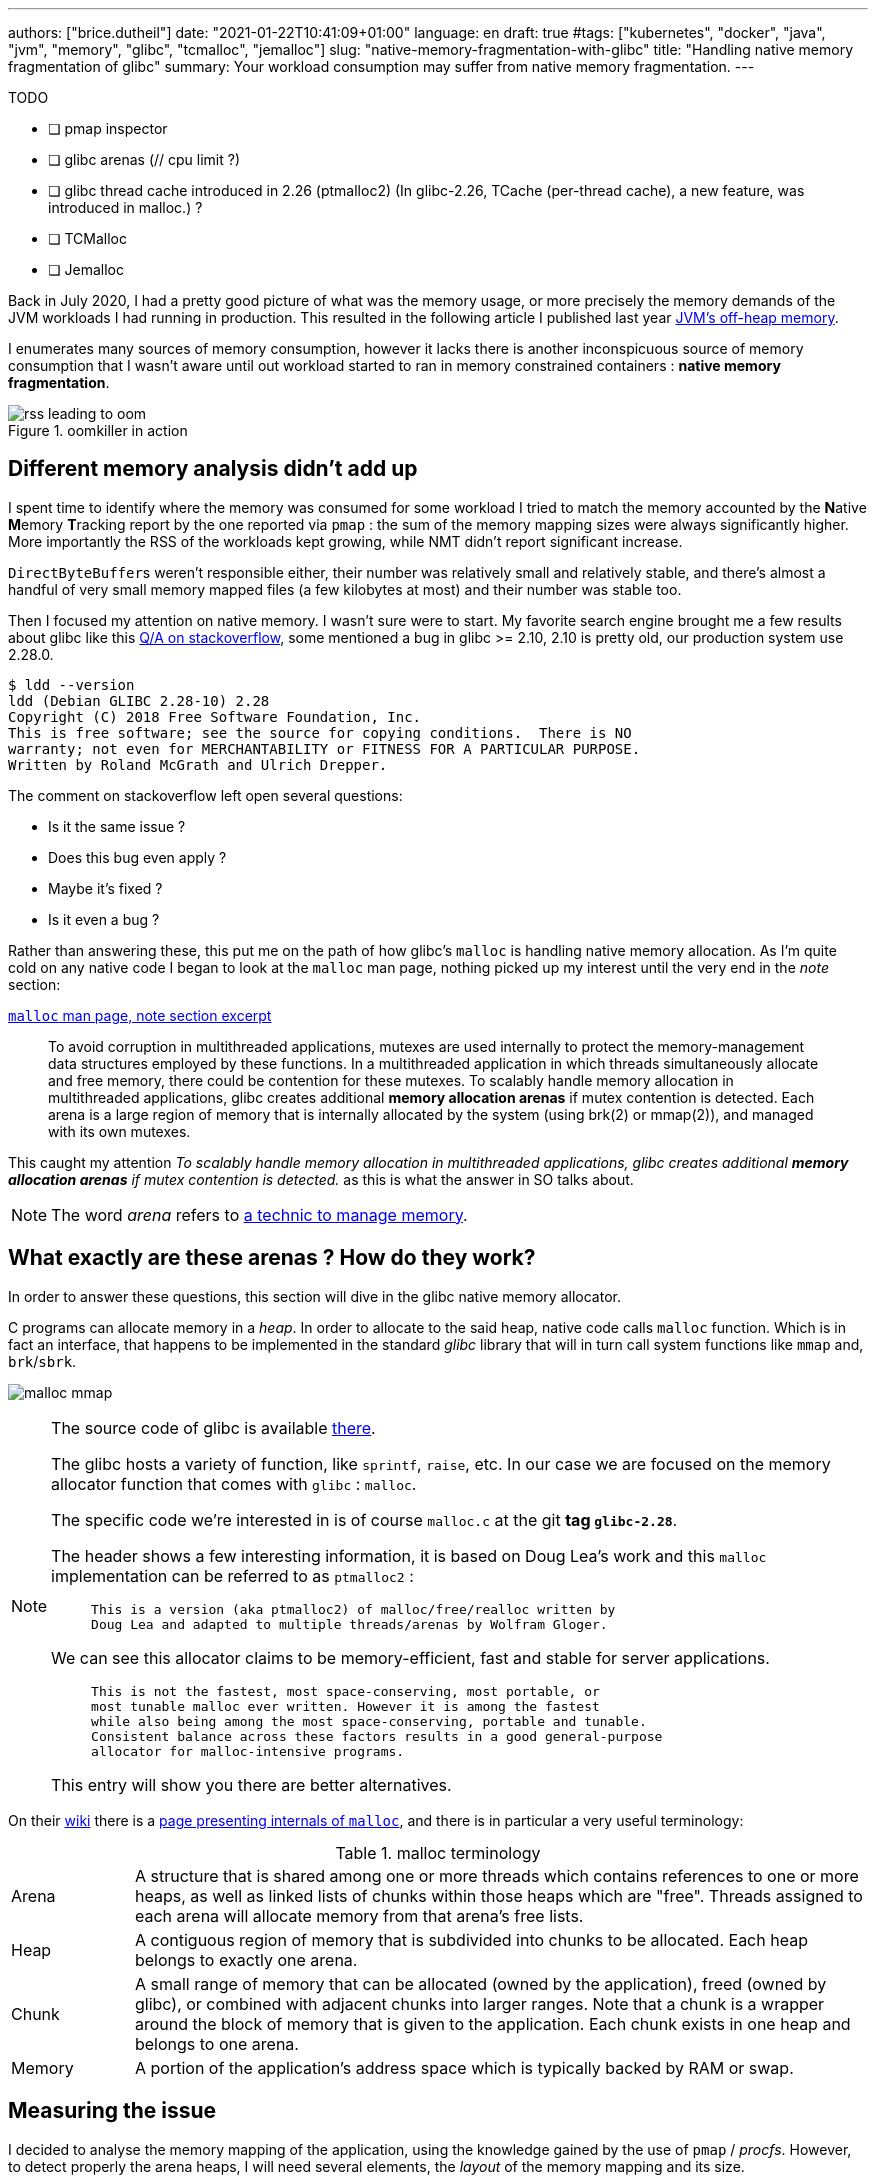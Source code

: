 ---
authors: ["brice.dutheil"]
date: "2021-01-22T10:41:09+01:00"
language: en
draft: true
#tags: ["kubernetes", "docker", "java", "jvm", "memory", "glibc", "tcmalloc", "jemalloc"]
slug: "native-memory-fragmentation-with-glibc"
title: "Handling native memory fragmentation of glibc"
summary: Your workload consumption may suffer from native memory fragmentation.
---


.TODO
- [ ] pmap inspector
- [ ] glibc arenas (// cpu limit ?)
- [ ] glibc thread cache introduced in 2.26 (ptmalloc2) (In glibc-2.26, TCache (per-thread cache), a new feature, was introduced in malloc.) ?
- [ ] TCMalloc
- [ ] Jemalloc

Back in July 2020, I had a pretty good picture of what was the memory usage, or
more precisely the memory demands of the JVM workloads I had running in
production. This resulted in the following article I published last year
https://blog.arkey.fr/2020/11/30/off-heap-reconnaissance/[JVM's off-heap memory].

I enumerates many sources of memory consumption, however it lacks there is
another inconspicuous source of memory consumption that I wasn't aware
until out workload started to ran in memory constrained containers :
*native memory fragmentation*.

.oomkiller in action
image::{image-assets}/glibc-fragmentation/rss-leading-to-oom.png[]
//image:{image-assets}/glibc-fragmentation/increasing-rss.png[]

== Different memory analysis didn't add up

I spent time to identify where the memory was consumed for some
workload I tried to match the memory accounted by the **N**ative **M**emory
**T**racking report by the one reported via `pmap` : the sum
of the memory mapping sizes were always significantly higher. More importantly
the RSS of the workloads kept growing, while NMT didn't report significant
increase.

``DirectByteBuffer``s weren't responsible either, their
number was relatively small and relatively stable, and there's almost a handful
of very small memory mapped files (a few kilobytes at most) and their number
was stable too.


Then I focused my attention on native memory. I wasn't sure were to start.
My favorite search engine brought me a few results about glibc like this
https://stackoverflow.com/questions/26041117/growing-resident-memory-usage-rss-of-java-process/35610063[Q/A on stackoverflow],
some mentioned a bug in glibc >= 2.10, 2.10 is pretty old, our production
system use 2.28.0.

[source, shell]
----
$ ldd --version
ldd (Debian GLIBC 2.28-10) 2.28
Copyright (C) 2018 Free Software Foundation, Inc.
This is free software; see the source for copying conditions.  There is NO
warranty; not even for MERCHANTABILITY or FITNESS FOR A PARTICULAR PURPOSE.
Written by Roland McGrath and Ulrich Drepper.
----

The comment on stackoverflow left open several questions:

* Is it the same issue ?
* Does this bug even apply ?
* Maybe it's fixed ?
* Is it even a bug ?

Rather than answering these, this put me on the path of how glibc's `malloc`
is handling native memory allocation.
As I'm quite cold on any native code I began to look at the `malloc` man page,
nothing picked up my interest until the very end in the _note_ section:

.https://man7.org/linux/man-pages/man3/malloc.3.html#NOTES[`malloc` man page, note section excerpt]
> To avoid corruption in multithreaded applications, mutexes are
> used internally to protect the memory-management data structures
> employed by these functions.  In a multithreaded application in
> which threads simultaneously allocate and free memory, there
> could be contention for these mutexes.  To scalably handle memory
> allocation in multithreaded applications, glibc creates
> additional *memory allocation arenas* if mutex contention is
> detected.  Each arena is a large region of memory that is
> internally allocated by the system (using brk(2) or mmap(2)), and
> managed with its own mutexes.

This caught my attention _To scalably handle memory allocation in multithreaded
applications, glibc creates additional *memory allocation arenas* if mutex
contention is detected._ as this is what the answer in SO talks about.

NOTE: The word _arena_ refers to
https://en.wikipedia.org/wiki/Region-based_memory_management[a technic to manage memory].


== What exactly are these arenas ? How do they work?

In order to answer these questions, this section will dive in the glibc
native memory allocator.

C programs can allocate memory in a _heap_. In order to allocate to the said
heap, native code calls `malloc` function. Which is in fact an interface, that
happens to be implemented in the standard _glibc_ library that will in turn call
system functions like `mmap` and, `brk`/`sbrk`.


image:{image-assets}/off-heap-recon/malloc-mmap.svg[align="center", title="glibc's malloc overview"]


[NOTE]
====
The source code of glibc is available https://sourceware.org/glibc/wiki/GlibcGit[there].

The glibc hosts a variety of function, like `sprintf`, `raise`, etc. In our case
we are focused on the memory allocator function that comes with `glibc` : `malloc`.

The specific code we're interested in is of course `malloc.c` at the git *tag
`glibc-2.28`*.

The header shows a few interesting information, it is based on
Doug Lea's work and this `malloc` implementation can be referred to as
`ptmalloc2` :

> ----
> This is a version (aka ptmalloc2) of malloc/free/realloc written by
> Doug Lea and adapted to multiple threads/arenas by Wolfram Gloger.
> ----

We can see this allocator claims to be memory-efficient, fast and stable for
server applications.

> ----
> This is not the fastest, most space-conserving, most portable, or
> most tunable malloc ever written. However it is among the fastest
> while also being among the most space-conserving, portable and tunable.
> Consistent balance across these factors results in a good general-purpose
> allocator for malloc-intensive programs.
> ----

This entry will show you there are better alternatives.
====



On their https://sourceware.org/glibc/wiki/HomePage[wiki] there is a
https://sourceware.org/glibc/wiki/MallocInternals[page presenting internals of
`malloc`], and there is in particular a very useful terminology:

.malloc terminology
[cols="1,6"]
|===

| Arena
| A structure that is shared among one or more threads which contains references
to one or more heaps, as well as linked lists of chunks within those heaps which
are "free". Threads assigned to each arena will allocate memory from that
arena's free lists.

| Heap
| A contiguous region of memory that is subdivided into chunks to be allocated.
Each heap belongs to exactly one arena.

| Chunk
| A small range of memory that can be allocated (owned by the application), freed
(owned by glibc), or combined with adjacent chunks into larger ranges. Note that
a chunk is a wrapper around the block of memory that is given to the application.
Each chunk exists in one heap and belongs to one arena.

| Memory
| A portion of the application's address space which is typically backed by RAM or
swap.

|===


// TODO add drawing, memory hierarchy (main arena, thread arenas)
// data structures


== Measuring the issue

I decided to analyse the memory mapping of the application, using the knowledge
gained by the use of `pmap` / _procfs_. However, to detect properly
the arena heaps, I will need several elements, the _layout_ of the memory
mapping and its size.

=== Identifying arena characteristics

This section will mostly focus on glibc source code, and how I used it to have
_hard proof_ of what I am doing.

==== Arena size

Some people mentioned a `64 MiB` mappings when talking about glibc, but without
proof or linking documentation. This number is interesting as it might ease
the ability to discover such segments.

So let's first make sure this is indeed `64 MiB` and always `64 MiB` ; the
glibc source code is available https://sourceware.org/glibc/wiki/GlibcGit[there].

So let's define what we might be interested in : In particular we are interested
in the *arena* size, or the *heap* size.

Looking at the `arena.c` source file there's some interesting definitions, in
particular it does define (`MAX_HEAP_SIZE`), it is the size of the biggest heap
in a single arena.

.`HEAP_MAX_SIZE` in https://sourceware.org/git/?p=glibc.git;a=blob;f=malloc/arena.c;h=bf17be27d48c7a39fc3b421957cb020a4451cc50;hb=fcfa4bb48da965d92c7d01229d01e6c5ba59e69a#l29[arena.c]
[source, c]
----
#define HEAP_MIN_SIZE (32 * 1024)
#ifndef HEAP_MAX_SIZE
# ifdef DEFAULT_MMAP_THRESHOLD_MAX // <1>
#  define HEAP_MAX_SIZE (2 * DEFAULT_MMAP_THRESHOLD_MAX) // <2>
# else
#  define HEAP_MAX_SIZE (1024 * 1024) /* must be a power of two */
# endif
#endif
----
<1> `DEFAULT_MMAP_THRESHOLD_MAX` is always defined
<2> The maximum heap size for an arena is asciimath:[(2 * "DEFAULT_MMAP_THRESHOLD_MAX")]

Looking at the `DEFAULT_MMAP_THRESHOLD_MAX` definition, we learn that it depends
on the type of architecture. I'm inspecting a 64-bit system.

.`DEFAULT_MMAP_THRESHOLD_MAX` in https://sourceware.org/git/?p=glibc.git;a=blob;f=malloc/malloc.c;h=1f4bbd8edf8b97701b779f183475565c7d0a6762;hb=fcfa4bb48da965d92c7d01229d01e6c5ba59e69a#l967[malloc.c]
[source, c]
----
#ifndef DEFAULT_MMAP_THRESHOLD_MAX
  /* For 32-bit platforms we cannot increase the maximum mmap
     threshold much because it is also the minimum value for the
     maximum heap size and its alignment.  Going above 512k (i.e., 1M
     for new heaps) wastes too much address space.  */
# if __WORDSIZE == 32
#  define DEFAULT_MMAP_THRESHOLD_MAX (512 * 1024)
# else
#  define DEFAULT_MMAP_THRESHOLD_MAX (4 * 1024 * 1024 * sizeof(long)) // <1>
# endif
#endif
----
<1> `DEFAULT_MMAP_THRESHOLD_MAX` is then asciimath:[(4 * 1024 * 1024 * sizeof(long)) "bits"]


The size of the `long` is usually the most painful information to get, as in C
it depends on the architecture, the OS and mostly the compiler. The minimum
guaranteed size of a `long` is 4 bytes (32 bits) but it can be more.

In my containers, if look at `getconf`, a little POSIX utility, to see the size
of a `long` and use this value as _hint_ for my calculus.

[source, shell]
----
$ getconf LONG_BIT
64
----

So if I suppose that glibc has been compiled using this configuration, a 4 byte
`long`, then:

[asciimath]
++++
"HEAP_MAX_SIZE" = 2 * (4 * 1024 * 1024 * 8)

"HEAP_MAX_SIZE" = 67108864 "bit"

"HEAP_MAX_SIZE" = 65536 "KiB"

"HEAP_MAX_SIZE" = 64 "MiB"
++++

 - [x] This value concords with the number others people were reporting.

 - [x] This is a compile-time constant, and it is not tunable.


// TODO one may ask: this is the heap max not the arena max

Now, I'd like to understand how this space is mapped.

==== Arena memory mapping

// is new_heap function that useful ?

Also in the `arena.c` file there is an interesting function : `new_heap`,
this code describe how a heap is created.

// TODO dissipate misunderstanding of the new_heap function code.
// this may help : https://www.blackhat.com/presentations/bh-usa-07/Ferguson/Whitepaper/bh-usa-07-ferguson-WP.pdf
// could be useful to have sequence diagrams there

----
new_heap {
  handle alignment
  mmap (0, HEAP_MAX_SIZE, PROT_NONE, MAP_NORESERVE) <1>
  mprotect (p2, size, MTAG_MMAP_FLAGS | PROT_READ | PROT_WRITE) <2>
}
----
<1> Reserves the `65536 KiB` space with no permissions.
<2> Immediately changes the permission to read and write for the initial size
of this heap.

From that I gather from a `pmap` output, a glibc `malloc` _arena_ would look
this :

[source]
----
00007fe164000000    2736    2736    2736 rw---   [ anon ] <1>
00007fe1642ac000   62800       0       0 -----   [ anon ] <2>
----
<1> The segment on which the permissions have been changed, this segment will
grow as the heap size grows.
<2> The rest of the reserved heap segment, this segment will get smaller
if the heap grows.

Note how sum of the mappings is equal to `64 MiB` : `2736 + 62800 = 65536` !


NOTE: It's worth saying that the same layout pattern could be achieved by any
other native code, but in my case there's no other third party library that does
anything like this, so I'll proceed with this idea. Be sure your code base!


// TODO: malloc_info
TIP: In order to actually make sure of the actual mapping, one could invoke the
native method `malloc_info`.



== Inspecting the output of `pmap`

Usually on a JVM the memory mapping can be quite large and intimidating, while
it is certainly possible to identify memory mapping patterns with the eye,
it's a tedious task and it does not scale when you need to repeat the process.

So I wrote my own parse to inspect `pmap` output, I chose to use `pmap` output
because it's easier to transport out of a pod I like the single line by mapping.
It is certainly possible to parse the `/proc/{pid}/smaps` pseudo-file, as it
contains the same data.

The code of the pmap inspector is very basic, it takes a file, that is the
output of the command `pmap -X {pid}` and process each line trying to identify
the mapping.


//https://gist.github.com/bric3/ce236e2c74860fd60f3aa542b5a800d0[pmap inspector],

CAUTION: Again at this stage this code is simple, certainly incomplete, and
it assumes a few hypotheses : Java 11, thread stack size is `1 MiB`, stack
guards, glibc malloc usage.
While it's unlikely to be 100% exact or even bulletproof this script is useful
enough to identify probable memory zones and their memory consumption.

.`pmap` inspector gist
[%collapsible]
====
{{< gist bric3 ce236e2c74860fd60f3aa542b5a800d0 >}}
====

The important bit is not quite to get the reserved mapping size but to measure
how much dirty pages there in the native segments.

.Memory segment classification
[source]
----
         JAVA_HEAP count=1     reserved=4194304    rss=2746068
       MAPPED_FILE count=49    reserved=194712     rss=53704
  MAIN_NATIVE_HEAP count=1     reserved=884        rss=720
           UNKNOWN count=63    reserved=668200     rss=464716
       JAVA_THREAD count=447   reserved=459516     rss=59240
   NON_JAVA_THREAD count=24    reserved=24768      rss=332
  UNKNOWN_SEGMENT1 count=27    reserved=83052      rss=58204
  UNKNOWN_SEGMENT2 count=31    reserved=63488      rss=63328
      MALLOC_ARENA count=257   reserved=16875656   rss=1242072 <1>
 MAIN_NATIVE_STACK count=1     reserved=136        rss=36
    KERNEL_MAPPING count=3     reserved=24         rss=8
----
<1> malloc arena's heaps uses `~1.2 GiB` (`1 242 072 KiB`)


== How to remediate the situation ?

Native libraries usually offer a way to tune some behavior via environment
variables, glibc is no different and documents a list of
https://www.gnu.org/software/libc/manual/html_node/Malloc-Tunable-Parameters.html[tunable parameters].

In particular, we would be interested in `MALLOC_ARENA_MAX`, but it immediately
raises a few questions:

* How to tune it ?
* Or more specifically how does it affect the ``malloc``'s behavior ?
* Is it really effective ?
* What could be the negative effects of a bad settings, e.g. less arena heaps
but more contention on these heaps ?


Fortunately I am not alone to look at malloc arenas :

* https://github.com/cloudfoundry/java-buildpack/issues/320
* https://devcenter.heroku.com/articles/tuning-glibc-memory-behavior
* https://publib.boulder.ibm.com/httpserv/cookbook/Operating_Systems-Linux.html?lang=en
* https://stackoverflow.com/questions/10575342/what-would-cause-a-java-process-to-greatly-exceed-the-xmx-or-xss-limit
* https://unix.stackexchange.com/questions/379644/glibc-memory-alloction-arenas-and-debugging
* …

It's been a long time since I didn't do C programming and reading the malloc
source is more tedious than the one from the JVM.


// TODO glibc malloc drawing

The glibc `malloc` is coupled with threads and the number of available CPUs.
A better explanation is available
https://sploitfun.wordpress.com/2015/02/10/understanding-glibc-malloc/[there].

Some people had to tune a lot more glibc parameters to avoid fragmentation,
see comments in this
https://plumbr.io/blog/memory-leaks/why-does-my-java-process-consume-more-memory-than-xmx[blog post].

In order to understand better what was happening I enabled the
`-XX:+AlwaysPreTouch` to remove the "noise" of memory paging in the heap (when
untouched region are accessed for the first time hours after start).
Instead of tuning glibc, I preferred to use a different allocator, requiring
much less effort and maintenance.
There are several options :

* jemalloc (long history, robust)
* tcmalloc (long history, now maintained by google)
* minimalloc (efficient `malloc` contribution from microsoft)

I used TCMalloc as it’s very old and maintained by google, and can be installed with allocation profiling tool.
Others are fine, especially jemalloc that can come with allocation profiler as well.
The results are very good, RSS is stable and even decreasing on lower activity.

image::{image-assets}/glibc-fragmentation/comparative-memory-usage.png[]

One thing to note: removing the CPU limits had a nice effect on glibc native
memory usage, but I’m uncertain in the long run. I still need to understand that
effect.

I ran tests using jemalloc. Immediately after deployment the jemalloc pods shows
a higher memory usage in general that those running TCmalloc, in this test pods
with the highest memory usage had over 400 MiB more.
Also, the used memory is quite bumpy compared to TCMalloc, but jemalloc is able
to give back memory to the OS.

.tcmalloc vs jemalloc (1 cpu)
image::{image-assets}/glibc-fragmentation/tcmalloc-jemalloc.png[]

.jemalloc vs tcmalloc (2 cpu)
image::{image-assets}/glibc-fragmentation/jemaloc-tcmalloc-request.cpu=2.png[]

The other change in this graph is the number of CPU, this deployment was running
1 CPU. After bumping the `requests.cpu` to 2 the memory usage range is
smaller and memory usage is smaller in general.

// The change in memory usage after the bump in CPU request to be due to Netty’s
// native allocations. I think that Netty is quite sensible to the number of
// CPU. My guess is that case of a single CPU there’s a lot of contention on
// an arena, which leads the netty allocation algorithm to create a LOT of arenas
// to cope with this contention, this leads to higher memory usage than necessary.



== tcmalloc vs jemalloc

Both libraries try to de-contention memory acquire by having threads pick the
memory from different caches, but they have different strategies:

* `jemalloc` (used by Facebook) maintains a cache per thread
* `tcmalloc` (from Google) maintains a pool of caches, and threads develop a
“natural” affinity for a cache, but may change


This led, once again if I remember correctly, to an important difference in
terms of thread management.

* `jemalloc` is faster if threads are static, for example using pools
* `tcmalloc` is faster when threads are created/destructed

There is also the problem that since jemalloc spin new caches to accommodate
new thread ids, having a sudden spike of threads will leave you with (mostly)
empty caches in the subsequent calm phase.

As a result, I would recommend `tcmalloc` in the general case, and reserve
`jemalloc` for very specific usages (low variation on the number of threads
during the lifetime of the application).




== Links
* [Linux Process Memory Layout - int13](https://ewirch.github.io/2013/11/linux-process-memory-layout.html)
* [Malloc Internals and You - Red Hat Developer](https://developers.redhat.com/blog/2017/03/02/malloc-internals-and-you/)
* [An introduction to virtual memory - Internal Pointers](https://www.internalpointers.com/post/introduction-virtual-memory)
* [Testing Memory Allocators: ptmalloc2 vs tcmalloc vs hoard vs jemalloc While Trying to Simulate Real-World Loads - IT Hare on Soft.ware](http://ithare.com/testing-memory-allocators-ptmalloc2-tcmalloc-hoard-jemalloc-while-trying-to-simulate-real-world-loads/)



// https://github.com/jvm-profiling-tools/async-profiler/issues/336
// https://jipanyang.wordpress.com/2014/06/09/glibc-malloc-internal-arena-bin-chunk-and-sub-heap-1/
// https://azeria-labs.com/heap-exploitation-part-2-glibc-heap-free-bins/
// https://sploitfun.wordpress.com/2015/02/10/understanding-glibc-malloc/
// https://raydenchia.com/heaps-of-fun-with-glibc-malloc/
// https://dangokyo.me/2018/01/16/extra-heap-exploitation-tcache-and-potential-exploitation/
// https://reverseengineering.stackexchange.com/questions/15033/how-does-glibc-malloc-work

// TODO look at this bug
// https://bugs.openjdk.java.net/browse/JDK-8193521[glibc wastes memory with default configuration]